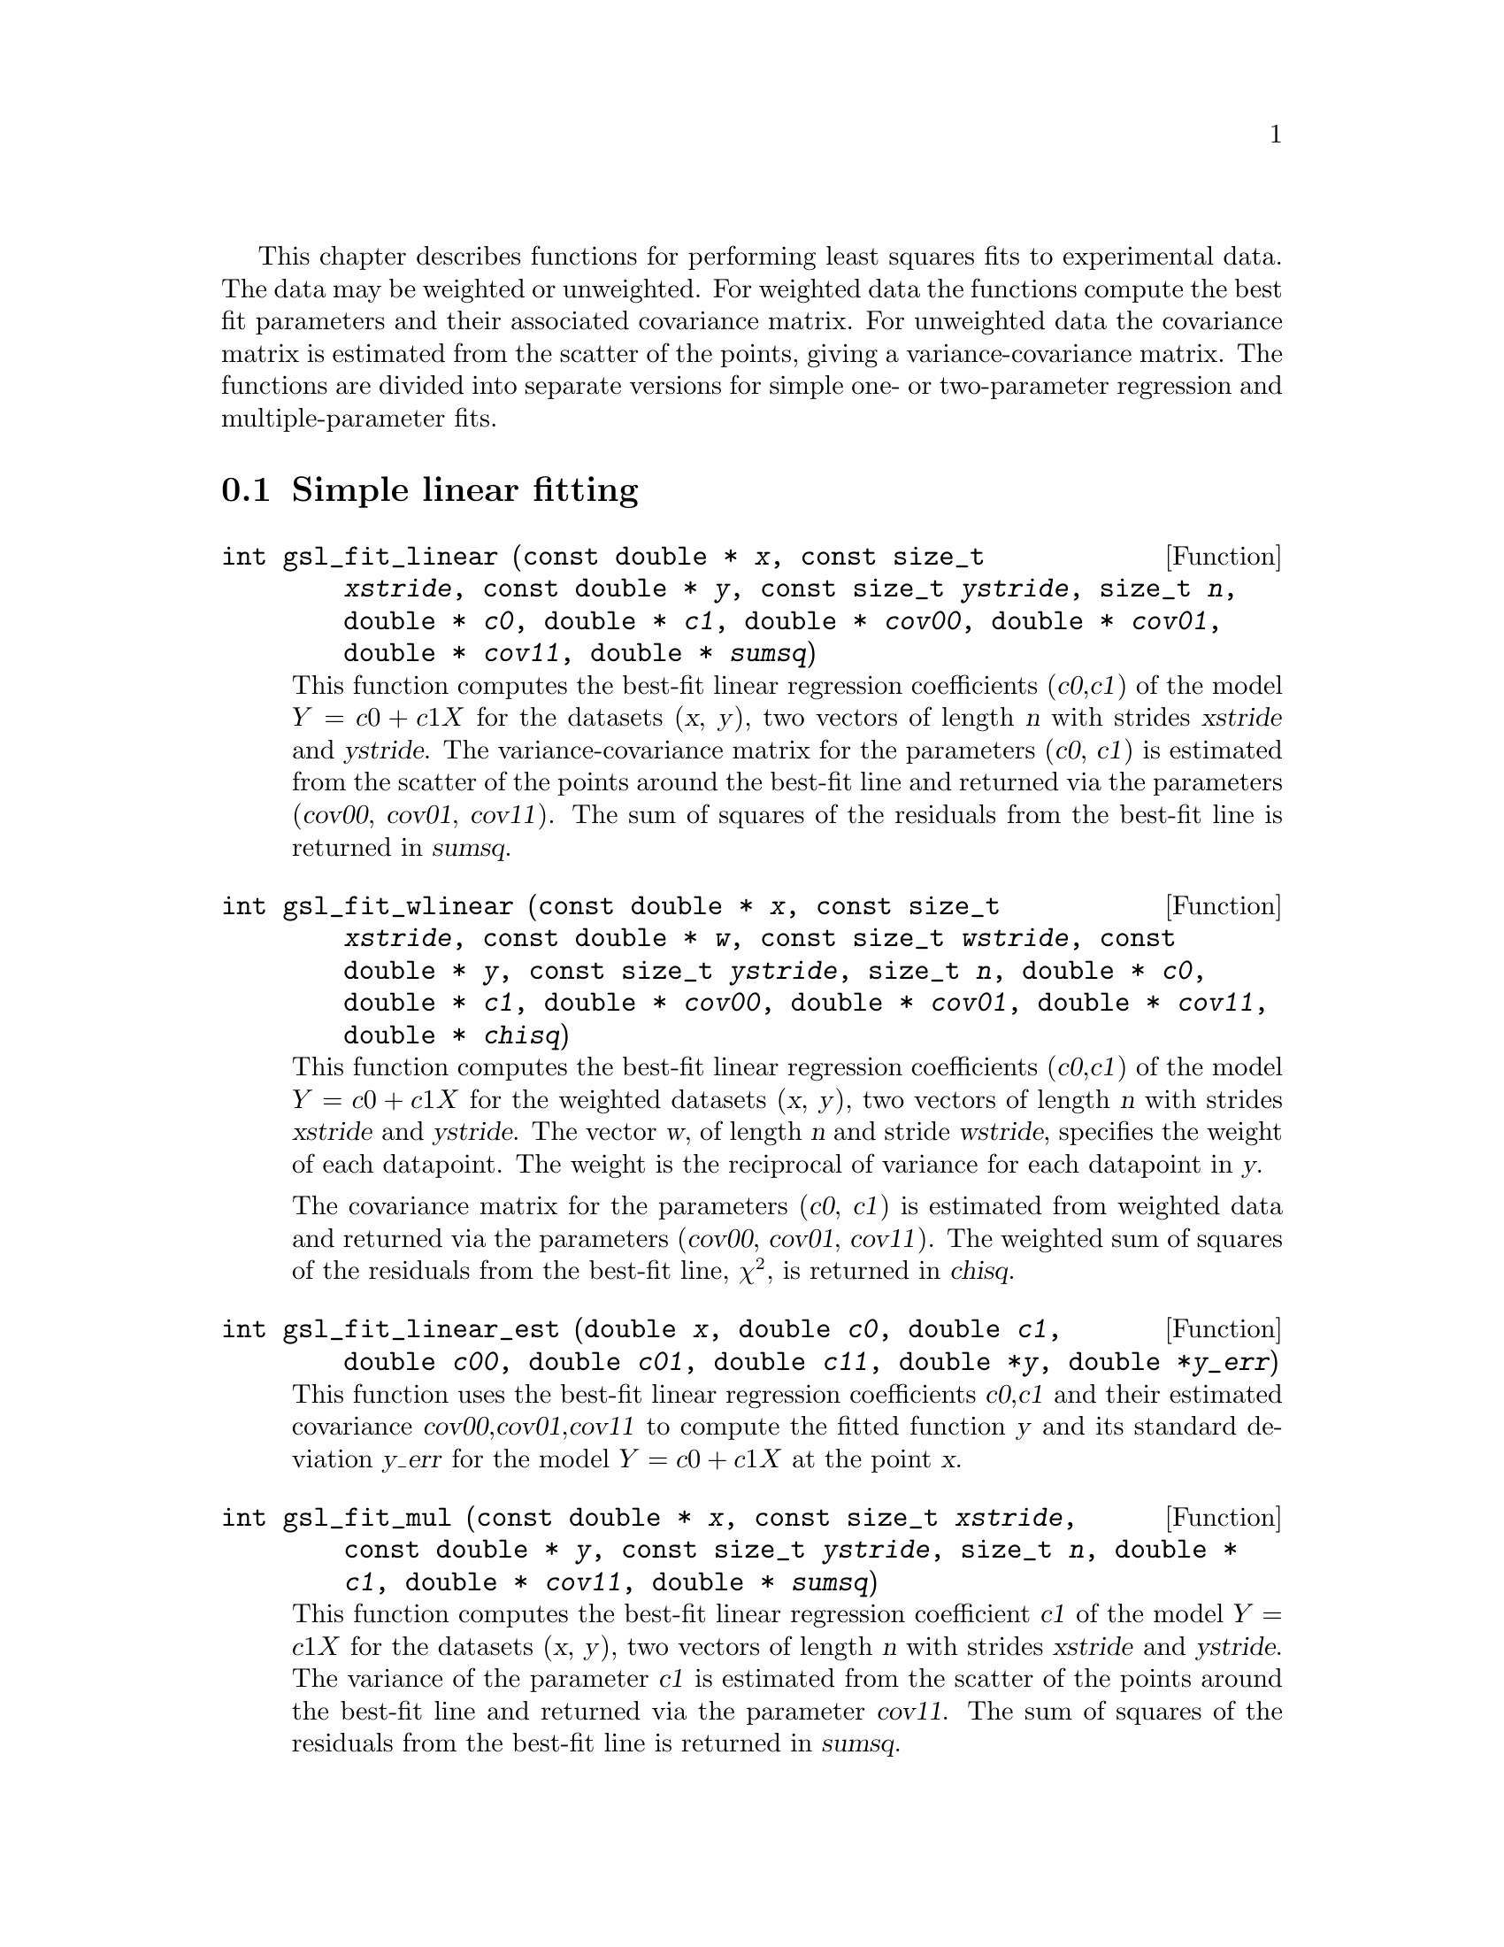 @cindex fitting
@cindex least squares fit
@cindex regression, least squares

This chapter describes functions for performing least squares fits to
experimental data. The data may be weighted or unweighted.  For weighted
data the functions compute the best fit parameters and their associated
covariance matrix.  For unweighted data the covariance matrix is
estimated from the scatter of the points, giving a variance-covariance
matrix. The functions are divided into separate versions for simple one-
or two-parameter regression and multiple-parameter fits.

@menu
* Simple linear fitting::       
* Multi-parameter fitting::     
* Fitting References and Further Reading::  
@end menu

@node  Simple linear fitting
@section Simple linear fitting

@deftypefun int gsl_fit_linear (const double * @var{x}, const size_t @var{xstride}, const double * @var{y}, const size_t @var{ystride}, size_t @var{n}, double * @var{c0}, double * @var{c1}, double * @var{cov00}, double * @var{cov01}, double * @var{cov11}, double * @var{sumsq})
This function computes the best-fit linear regression coefficients
(@var{c0},@var{c1}) of the model @math{Y = c0 + c1 X} for the datasets
(@var{x}, @var{y}), two vectors of length @var{n} with strides
@var{xstride} and @var{ystride}.  The variance-covariance matrix for the
parameters (@var{c0}, @var{c1}) is estimated from the scatter of the
points around the best-fit line and returned via the parameters
(@var{cov00}, @var{cov01}, @var{cov11}).  The sum of squares of the
residuals from the best-fit line is returned in @var{sumsq}.
@end deftypefun

@deftypefun int gsl_fit_wlinear (const double * @var{x}, const size_t @var{xstride}, const double * @var{w}, const size_t @var{wstride}, const double * @var{y}, const size_t @var{ystride}, size_t @var{n}, double * @var{c0}, double * @var{c1}, double * @var{cov00}, double * @var{cov01}, double * @var{cov11}, double * @var{chisq})
This function computes the best-fit linear regression coefficients
(@var{c0},@var{c1}) of the model @math{Y = c0 + c1 X} for the weighted
datasets (@var{x}, @var{y}), two vectors of length @var{n} with strides
@var{xstride} and @var{ystride}.  The vector @var{w}, of length @var{n}
and stride @var{wstride}, specifies the weight of each datapoint. The
weight is the reciprocal of variance for each datapoint in @var{y}.

The covariance matrix for the parameters (@var{c0}, @var{c1}) is
estimated from weighted data and returned via the parameters
(@var{cov00}, @var{cov01}, @var{cov11}).  The weighted sum of squares of
the residuals from the best-fit line, @math{\chi^2}, is returned in
@var{chisq}.
@end deftypefun

@deftypefun int gsl_fit_linear_est (double @var{x}, double @var{c0}, double @var{c1}, double @var{c00}, double @var{c01}, double @var{c11}, double *@var{y}, double *@var{y_err})
This function uses the best-fit linear regression coefficients
@var{c0},@var{c1} and their estimated covariance
@var{cov00},@var{cov01},@var{cov11} to compute the fitted function
@var{y} and its standard deviation @var{y_err} for the model @math{Y =
c0 + c1 X} at the point @var{x}.
@end deftypefun

@deftypefun int gsl_fit_mul (const double * @var{x}, const size_t @var{xstride}, const double * @var{y}, const size_t @var{ystride}, size_t @var{n}, double * @var{c1}, double * @var{cov11}, double * @var{sumsq})
This function computes the best-fit linear regression coefficient
@var{c1} of the model @math{Y = c1 X} for the datasets (@var{x},
@var{y}), two vectors of length @var{n} with strides @var{xstride} and
@var{ystride}.  The variance of the parameter @var{c1} is estimated from
the scatter of the points around the best-fit line and returned via the
parameter @var{cov11}.  The sum of squares of the residuals from the
best-fit line is returned in @var{sumsq}.
@end deftypefun

@deftypefun int gsl_fit_wmul (const double * @var{x}, const size_t @var{xstride}, const double * @var{w}, const size_t @var{wstride}, const double * @var{y}, const size_t @var{ystride}, size_t @var{n}, double * @var{c1}, double * @var{cov11}, double * @var{sumsq})
This function computes the best-fit linear regression coefficient
@var{c1} of the model @math{Y = c1 X} for the weighted datasets
(@var{x}, @var{y}), two vectors of length @var{n} with strides
@var{xstride} and @var{ystride}.  The vector @var{w}, of length @var{n}
and stride @var{wstride}, specifies the weight of each datapoint. The
weight is the reciprocal of variance for each datapoint in @var{y}.

The variance of the parameter @var{c1} is estimated from the weighted
data and returned via the parameters @var{cov11}.  The weighted sum of
squares of the residuals from the best-fit line, @math{\chi^2}, is
returned in @var{chisq}.
@end deftypefun

@deftypefun int gsl_fit_mul_est (double @var{x}, double @var{c1}, double @var{c11}, double *@var{y}, double *@var{y_err})
This function uses the best-fit linear regression coefficient @var{c1}
and its estimated covariance @var{cov11} to compute the fitted function
@var{y} and its standard deviation @var{y_err} for the model @math{Y =
c1 X} at the point @var{x}.
@end deftypefun

@node Multi-parameter fitting
@section Multi-parameter fitting

@deftypefun {gsl_multifit_linear_workspace *} gsl_multifit_linear_alloc (size_t @var{n}, size_t @var{p})
@end deftypefun

@deftypefun void gsl_multifit_linear_free (gsl_multifit_linear_workspace * @var{work})
@end deftypefun

@deftypefun int gsl_multifit_linear (const gsl_matrix * @var{X}, const gsl_vector * @var{y}, gsl_vector * @var{c}, gsl_matrix * @var{cov}, double * @var{chisq}, gsl_multifit_linear_workspace * @var{work})
@end deftypefun

@deftypefun int gsl_multifit_wlinear (const gsl_matrix * @var{X}, const gsl_vector * @var{w}, const gsl_vector * @var{y}, gsl_vector * @var{c}, gsl_matrix * @var{cov}, double * @var{chisq}, gsl_multifit_linear_workspace * @var{work})
@end deftypefun



@node Fitting References and Further Reading
@section References and Further Reading



